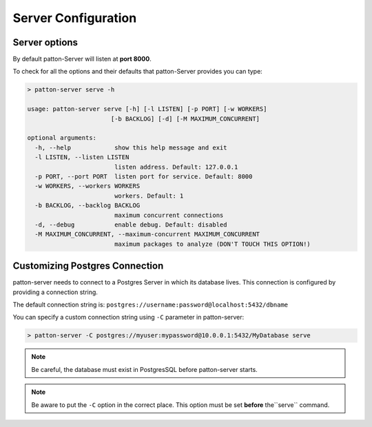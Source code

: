 Server Configuration
====================

Server options
--------------

By default patton-Server will listen at **port 8000**.

To check for all the options and their defaults that patton-Server provides you can type:

.. code-block:: console

    > patton-server serve -h

    usage: patton-server serve [-h] [-l LISTEN] [-p PORT] [-w WORKERS]
                           [-b BACKLOG] [-d] [-M MAXIMUM_CONCURRENT]

    optional arguments:
      -h, --help            show this help message and exit
      -l LISTEN, --listen LISTEN
                            listen address. Default: 127.0.0.1
      -p PORT, --port PORT  listen port for service. Default: 8000
      -w WORKERS, --workers WORKERS
                            workers. Default: 1
      -b BACKLOG, --backlog BACKLOG
                            maximum concurrent connections
      -d, --debug           enable debug. Default: disabled
      -M MAXIMUM_CONCURRENT, --maximum-concurrent MAXIMUM_CONCURRENT
                            maximum packages to analyze (DON'T TOUCH THIS OPTION!)


Customizing Postgres Connection
-------------------------------

patton-server needs to connect to a Postgres Server in which its database lives. This connection is configured by providing a connection string.

The default connection string is: ``postgres://username:password@localhost:5432/dbname``

You can specify a custom connection string using ``-C`` parameter in patton-server:

.. code-block:: console

    > patton-server -C postgres://myuser:mypassword@10.0.0.1:5432/MyDatabase serve

.. note::

    Be careful, the database must exist in PostgresSQL before patton-server starts.

.. note::

    Be aware to put the ``-C`` option in the correct place. This option must be set **before** the``serve`` command.
